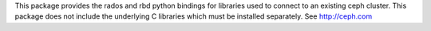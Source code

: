 This package provides the rados and rbd python bindings for libraries used to connect to an existing ceph cluster. This package does not include the underlying C libraries which must  be installed separately. See http://ceph.com


